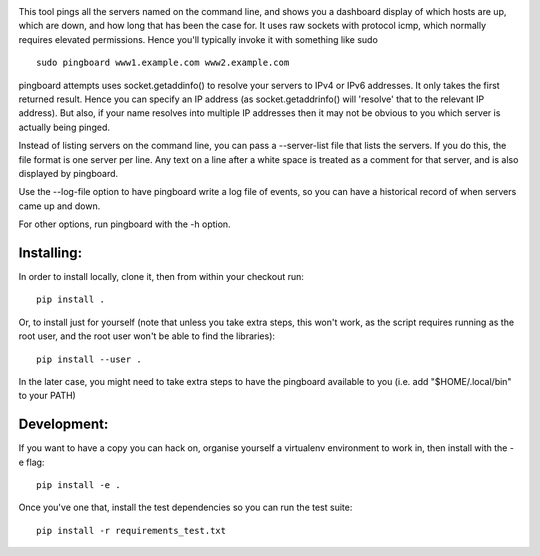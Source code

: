 .. image:: https://codecov.io/bb/go8ose/pingboard/branch/master/graph/badge.svg
  :target: https://codecov.io/bb/go8ose/pingboard

This tool pings all the servers named on the command line, and shows you a
dashboard display of which hosts are up, which are down, and how long that
has been the case for. It uses raw sockets with protocol icmp, which
normally requires elevated permissions.  Hence you'll typically invoke it
with something like sudo ::

  sudo pingboard www1.example.com www2.example.com

pingboard attempts uses socket.getaddinfo() to resolve your servers to
IPv4 or IPv6 addresses. It only takes the first returned result. Hence you
can specify an IP address (as socket.getaddrinfo() will 'resolve' that to
the relevant IP address).  But also, if your name resolves into multiple IP
addresses then it may not be obvious to you which server is actually being
pinged.

Instead of listing servers on the command line, you can pass a --server-list
file that lists the servers.  If you do this, the file format is one server
per line.  Any text on a line after a white space is treated as a comment
for that server, and is also displayed by pingboard.

Use the --log-file option to have pingboard write a log file of events, so
you can have a historical record of when servers came up and down.

For other options, run pingboard with the -h option.

Installing:
===========

In order to install locally, clone it, then from within your checkout run:

::

  pip install .

Or, to install just for yourself (note that unless you take extra steps,
this won't work, as the script requires running as the root user, and the
root user won't be able to find the libraries):

::

  pip install --user .


In the later case, you might need to take extra steps to have the pingboard
available to you (i.e. add "$HOME/.local/bin" to your PATH)

Development:
============
If you want to have a copy you can hack on, organise yourself a virtualenv
environment to work in, then install with the -e flag:

::

  pip install -e .

Once you've one that, install the test dependencies so you can run the test
suite:

::

  pip install -r requirements_test.txt
